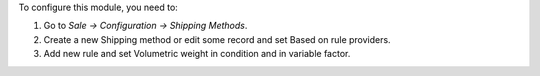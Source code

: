 To configure this module, you need to:

#. Go to *Sale -> Configuration -> Shipping Methods*.
#. Create a new Shipping method or edit some record and set Based on rule providers.
#. Add new rule and set Volumetric weight in condition and in variable factor.
